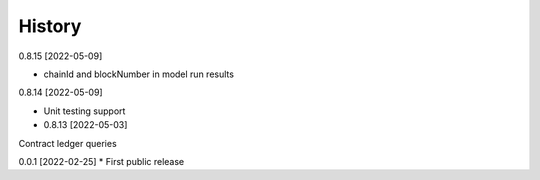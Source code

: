 .. :changelog:

History
-------

0.8.15 [2022-05-09]

* chainId and blockNumber in model run results

0.8.14 [2022-05-09]

* Unit testing support

* 0.8.13 [2022-05-03]

Contract ledger queries

0.0.1 [2022-02-25]
* First public release

